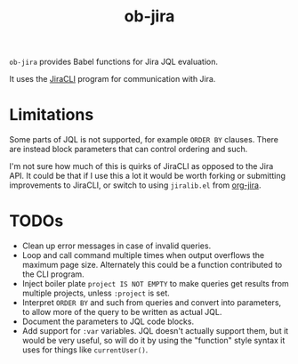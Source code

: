 #+TITLE: ob-jira

~ob-jira~ provides Babel functions for Jira JQL evaluation.

It uses the [[https://github.com/ankitpokhrel/jira-cli][JiraCLI]] program for communication with Jira.

* Limitations

Some parts of JQL is not supported, for example ~ORDER BY~ clauses. There are instead block parameters that can control ordering and such.

I'm not sure how much of this is quirks of JiraCLI as opposed to the Jira API. It could be that if I use this a lot it would be worth forking or submitting improvements to JiraCLI, or switch to using ~jiralib.el~ from [[https://github.com/ahungry/org-jira][org-jira]].

* TODOs

- Clean up error messages in case of invalid queries.
- Loop and call command multiple times when output overflows the maximum page size. Alternately this could be a function contributed to the CLI program.
- Inject boiler plate ~project IS NOT EMPTY~ to make queries get results from multiple projects, unless ~:project~ is set.
- Interpret ~ORDER BY~ and such from queries and convert into parameters, to allow more of the query to be written as actual JQL.
- Document the parameters to JQL code blocks.
- Add support for ~:var~ variables. JQL doesn't actually support them, but it would be very useful, so will do it by using the "function" style syntax it uses for things like ~currentUser()~.
